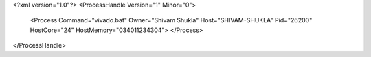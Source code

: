 <?xml version="1.0"?>
<ProcessHandle Version="1" Minor="0">
    <Process Command="vivado.bat" Owner="Shivam Shukla" Host="SHIVAM-SHUKLA" Pid="26200" HostCore="24" HostMemory="034011234304">
    </Process>
</ProcessHandle>
